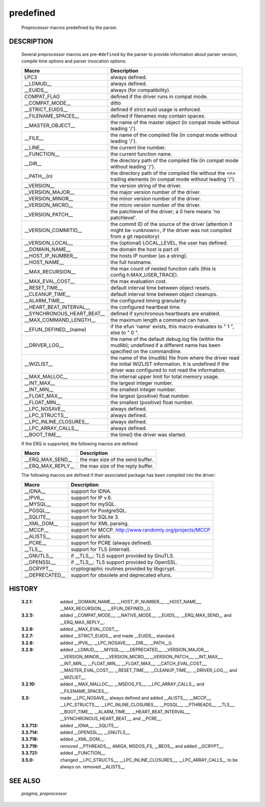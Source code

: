 .. use tables to document predefs

predefined
..........

  Preprocessor macros predefined by the parser.

DESCRIPTION
===========

  Several preprocessor macros are pre-\ ``#defined`` by the parser to provide
  information about parser version, compile time options and parser invocation
  options:

  ==========================  ================================================
  Macro                       Description
  ==========================  ================================================
  LPC3                        always defined.
  __LDMUD__                   always defined.
  __EUIDS__                   always (for compatibility).
  COMPAT_FLAG                 defined if the driver runs in compat mode.
  __COMPAT_MODE__             ditto
  __STRICT_EUIDS__            defined if strict euid usage is enforced.
  __FILENAME_SPACES__         defined if filenames may contain spaces.

  __MASTER_OBJECT__           the name of the master object (in compat mode
                              without leading '/').
  __FILE__                    the name of the compiled file (in compat
                              mode without leading '/').
  __LINE__                    the current line number.
  __FUNCTION__                the current function name.
  __DIR__                     the directory path of the compiled file
                              (in compat mode without leading '/').
  __PATH__(n)                 the directory path of the compiled file
                              without the <n> trailing elements (in
                              compat mode without leading '/').
  __VERSION__                 the version string of the driver.
  __VERSION_MAJOR__           the major version number of the driver.
  __VERSION_MINOR__           the minor version number of the driver.
  __VERSION_MICRO__           the micro version number of the driver.
  __VERSION_PATCH__           the patchlevel of the driver; a 0 here
                              means 'no patchlevel'.
  __VERSION_COMMITID__        the commit ID of the source of the driver
                              (attention it might be <unknown>, if the
                              driver was not compiled from a git
                              repository)
  __VERSION_LOCAL__           the (optional) LOCAL_LEVEL, the user has
                              defined.

  __DOMAIN_NAME__             the domain the host is part of.
  __HOST_IP_NUMBER__          the hosts IP number (as a string).
  __HOST_NAME__               the full hostname.
  __MAX_RECURSION__           the max count of nested function calls
                              (this is config.h:MAX_USER_TRACE).
  __MAX_EVAL_COST__           the max evaluation cost.
  __RESET_TIME__              default interval time between object
                              resets.
  __CLEANUP_TIME__            default interval time between object
                              cleanups.
  __ALARM_TIME__              the configured timing granularity.
  __HEART_BEAT_INTERVAL__     the configured heartbeat time.
  __SYNCHRONOUS_HEART_BEAT__  defined if synchronous heartbeats are
                              enabled.
  __MAX_COMMAND_LENGTH__      the maximum length a command can have.
  __EFUN_DEFINED__(name)      if the efun 'name' exists, this
                              macro evaluates to " 1 ", else to " 0 ".
  __DRIVER_LOG__              the name of the default debug.log file
                              (within the mudlib); undefined if a
                              different name has been specified on the
                              commandline.
  __WIZLIST__                 the name of the (mudlib) file from where
                              the driver read the initial WIZLIST
                              information. It is undefined if the driver
                              was configured to not read the
                              information.

  __MAX_MALLOC__              the internal upper limit for total memory
                              usage.
  __INT_MAX__                 the largest integer number.
  __INT_MIN__                 the smallest integer number.
  __FLOAT_MAX__               the largest (positive) float number.
  __FLOAT_MIN__               the smallest (positive) float number.

  __LPC_NOSAVE__              always defined.
  __LPC_STRUCTS__             always defined.
  __LPC_INLINE_CLOSURES__     always defined.
  __LPC_ARRAY_CALLS__         always defined.
  __BOOT_TIME__               the time() the driver was started.
  ==========================  ================================================

  If the ERQ is supported, the following macros are defined:

  ==========================  ================================================
  Macro                       Description
  ==========================  ================================================
  __ERQ_MAX_SEND__            the max size of the send buffer.
  __ERQ_MAX_REPLY__           the max size of the reply buffer.
  ==========================  ================================================

  The following macros are defined if their associated package
  has been compiled into the driver:

  ==========================  ================================================
  Macro                       Description
  ==========================  ================================================
  __IDNA__                    support for IDNA.
  __IPV6__                    support for IP v.6.
  __MYSQL__                   support for mySQL.
  __PGSQL__                   support for PostgreSQL.
  __SQLITE__                  support for SQLite 3.
  __XML_DOM__                 support for XML parsing.
  __MCCP__                    support for MCCP.
                              http://www.randomly.org/projects/MCCP
  __ALISTS__                  support for alists.
  __PCRE__                    support for PCRE (always defined).
  __TLS__                     support for TLS (internal).
  __GNUTLS__                  if __TLS__: TLS support provided by GnuTLS.
  __OPENSSL__                 if __TLS__: TLS support provided by OpenSSL.
  __GCRYPT__                  cryptographic routines provided by libgcrypt.
  __DEPRECATED__              support for obsolete and deprecated efuns.
  ==========================  ================================================

HISTORY
=======
  :3.2.1:   added __DOMAIN_NAME__, __HOST_IP_NUMBER__, __HOST_NAME__,
            __MAX_RECURSION__, __EFUN_DEFINED__().
  :3.2.5:   added __COMPAT_MODE__, __NATIVE_MODE__, __EUIDS__,
            __ERQ_MAX_SEND__ and __ERQ_MAX_REPLY__.
  :3.2.6:   added __MAX_EVAL_COST__.
  :3.2.7:   added __STRICT_EUIDS__ and made __EUIDS__ standard.
  :3.2.8:   added __IPV6__, __LPC_NOSAVE__, __DIR__, __PATH__().
  :3.2.9:   added __LDMUD__, __MYSQL__, __DEPRECATED__, __VERSION_MAJOR__,
            __VERSION_MINOR__, __VERSION_MICRO__, __VERSION_PATCH__,
            __INT_MAX__, __INT_MIN__, __FLOAT_MIN__, __FLOAT_MAX__,
            __CATCH_EVAL_COST__, __MASTER_EVAL_COST__, __RESET_TIME__,
            __CLEANUP_TIME__, __DRIVER_LOG__, and __WIZLIST__.
  :3.2.10:  added __MAX_MALLOC__, __MSDOS_FS__, __LPC_ARRAY_CALLS__
            and __FILENAME_SPACES__.
  :3.3:     made __LPC_NOSAVE__ always defined and added __ALISTS__,
            __MCCP__, __LPC_STRUCTS__, __LPC_INLINE_CLOSURES__, __PGSQL__,
            __PTHREADS__, __TLS__, __BOOT_TIME__, __ALARM_TIME__,
            __HEART_BEAT_INTERVAL__, __SYNCHRONOUS_HEART_BEAT__, and __PCRE__.
  :3.3.713: added __IDNA__, __SQLITE__.
  :3.3.714: added __OPENSSL__, __GNUTLS__.
  :3.3.718: added __XML_DOM__.
  :3.3.719: removed __PTHREADS__, AMIGA, MSDOS_FS, __BEOS__
            and added __GCRYPT__.
  :3.3.721: added __FUNCTION__.
  :3.5.0:   changed __LPC_STRUCTS__, __LPC_INLINE_CLOSURES__,
            __LPC_ARRAY_CALLS__ to be always on.
            removed __ALISTS__

SEE ALSO
========
  `pragma`, `preprocessor`
